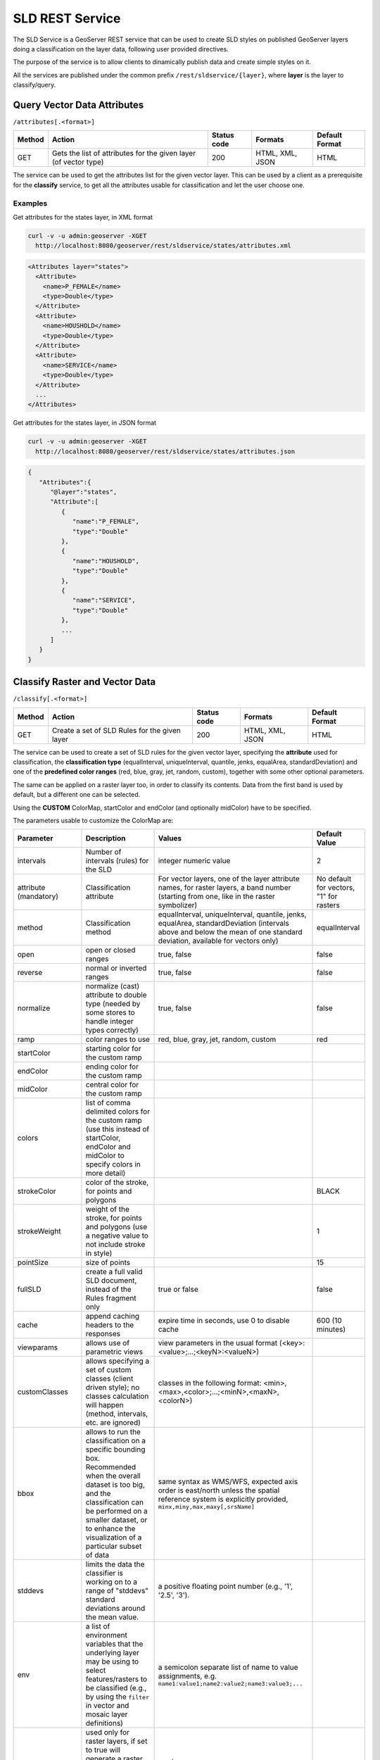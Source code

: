 .. _extensions_sldservice:

SLD REST Service
================

The SLD Service is a GeoServer REST service that can be used to create SLD styles on published GeoServer
layers doing a classification on the layer data, following user provided directives.

The purpose of the service is to allow clients to dinamically publish data and create simple styles on it.

All the services are published under the common prefix ``/rest/sldservice/{layer}``, where **layer** is 
the layer to classify/query.

Query Vector Data Attributes
----------------------------
``/attributes[.<format>]``

.. list-table::
   :header-rows: 1

   * - Method
     - Action
     - Status code
     - Formats
     - Default Format
   * - GET
     - Gets the list of attributes for the given layer (of vector type)
     - 200
     - HTML, XML, JSON
     - HTML

The service can be used to get the attributes list for the given vector layer.
This can be used by a client as a prerequisite for the **classify** service, to
get all the attributes usable for classification and let the user choose one.

Examples
~~~~~~~~~~
Get attributes for the states layer, in XML format
 
.. code-block:: console

   curl -v -u admin:geoserver -XGET 
     http://localhost:8080/geoserver/rest/sldservice/states/attributes.xml
          
.. code-block:: xml

    <Attributes layer="states">
      <Attribute>
        <name>P_FEMALE</name>
        <type>Double</type>
      </Attribute>
      <Attribute>
        <name>HOUSHOLD</name>
        <type>Double</type>
      </Attribute>
      <Attribute>
        <name>SERVICE</name>
        <type>Double</type>
      </Attribute>
      ...
    </Attributes>

Get attributes for the states layer, in JSON format
 
.. code-block:: console

   curl -v -u admin:geoserver -XGET 
     http://localhost:8080/geoserver/rest/sldservice/states/attributes.json
          
.. code-block:: javascript

    {  
       "Attributes":{  
          "@layer":"states",
          "Attribute":[  
             {  
                "name":"P_FEMALE",
                "type":"Double"
             },
             {  
                "name":"HOUSHOLD",
                "type":"Double"
             },
             {  
                "name":"SERVICE",
                "type":"Double"
             },
             ...
          ]
       }
    }
    
Classify Raster and Vector Data
-------------------------------
``/classify[.<format>]``

.. list-table::
   :header-rows: 1

   * - Method
     - Action
     - Status code
     - Formats
     - Default Format
   * - GET
     - Create a set of SLD Rules for the given layer
     - 200
     - HTML, XML, JSON
     - HTML

The service can be used to create a set of SLD rules for the given vector
layer, specifying the **attribute** used for classification, the  **classification 
type** (equalInterval, uniqueInterval, quantile, jenks, equalArea, standardDeviation) and one of the
**predefined color ranges** (red, blue, gray, jet, random, custom), together
with some other optional parameters.

The same can be applied on a raster layer too, in order to classify its contents. Data from the first
band is used by default, but a different one can be selected.

Using the **CUSTOM** ColorMap, startColor and endColor (and optionally midColor)
have to be specified.

The parameters usable to customize the ColorMap are:

.. list-table::
   :header-rows: 1

   * - Parameter
     - Description
     - Values
     - Default Value
   * - intervals
     - Number of intervals (rules) for the SLD
     - integer numeric value
     - 2
   * - attribute (mandatory)
     - Classification attribute
     - For vector layers, one of the layer attribute names, for raster layers, a band number (starting from one, like in the raster symbolizer)
     - No default for vectors, "1" for rasters
   * - method
     - Classification method
     - equalInterval, uniqueInterval, quantile, jenks, equalArea, standardDeviation (intervals above and below the mean of one standard deviation, available for vectors only)
     - equalInterval
   * - open
     - open or closed ranges
     - true, false
     - false
   * - reverse
     - normal or inverted ranges
     - true, false
     - false
   * - normalize
     - normalize (cast) attribute to double type (needed by some stores to handle integer types correctly)
     - true, false
     - false
   * - ramp
     - color ranges to use
     - red, blue, gray, jet, random, custom
     - red
   * - startColor
     - starting color for the custom ramp
     - 
     - 
   * - endColor
     - ending color for the custom ramp
     - 
     - 
   * - midColor
     - central color for the custom ramp
     - 
     -
   * - colors
     - list of comma delimited colors for the custom ramp (use this instead of startColor, endColor and midColor to specify colors in more detail)
     - 
     -
   * - strokeColor
     - color of the stroke, for points and polygons
     - 
     - BLACK
   * - strokeWeight
     - weight of the stroke, for points and polygons (use a negative value to not include stroke in style)
     - 
     - 1
   * - pointSize
     - size of points
     - 
     - 15
   * - fullSLD
     - create a full valid SLD document, instead of the Rules fragment only
     - true or false
     - false
   * - cache
     - append caching headers to the responses
     - expire time in seconds, use 0 to disable cache
     - 600 (10 minutes)
   * - viewparams
     - allows use of parametric views
     - view parameters in the usual format (<key>:<value>;...;<keyN>:<valueN>)
     - 
   * - customClasses
     - allows specifying a set of custom classes (client driven style); no classes calculation will happen (method, intervals, etc. are ignored)
     - classes in the following format: <min>,<max>,<color>;...;<minN>,<maxN>,<colorN>)
     - 
   * - bbox
     - allows to run the classification on a specific bounding box. Recommended when the overall dataset is too big, and the classification can be performed on a smaller dataset, or to enhance the visualization of a particular subset of data
     - same syntax as WMS/WFS, expected axis order is east/north unless the spatial reference system is explicitly provided, ``minx,miny,max,maxy[,srsName]``
     - 
   * - stddevs
     - limits the data the classifier is working on to a range of "stddevs" standard deviations around the mean value. 
     - a positive floating point number (e.g., '1', '2.5', '3').
     -
   * - env
     - a list of environment variables that the underlying layer may be using to select features/rasters to be
       classified (e.g., by using the ``filter`` in vector and mosaic layer definitions)  
     - a semicolon separate list of name to value assignments, e.g. ``name1:value1;name2:value2;name3:value3;...``
     -
   * - continuous
     - used only for raster layers, if set to true will generate a raster pallette that interpolates linearly between classified values 
     - true|false
     -
   * - percentages
     - allows to obtain percentages of values in each class. For raster layers they will be included in the label of the ColorMapEntry, 
       while for vector layer they will  be placed in the rule title; in both cases they will be placed at then end of the text between parenthesis.
     - true|false
     - 
   * - percentagesScale
     - number of digits of percentages
     - default value is 1
     - 

Examples
~~~~~~~~~~
A default (equalInterval) classification on the states layer LAND_KM attribute using 
a red based color range.
 
.. code-block:: console

   curl -v -u admin:geoserver -XGET 
     http://localhost:8080/geoserver/rest/sldservice/states/classify.xml?attribute=LAND_KM&ramp=red
          
.. code-block:: xml
    
    <Rules>
      <Rule>
        <Title> &gt; 159.1 AND &lt;= 344189.1</Title>
        <Filter>
          <And>
            <PropertyIsGreaterThanOrEqualTo>
              <PropertyName>LAND_KM</PropertyName>
              <Literal>159.1</Literal>
            </PropertyIsGreaterThanOrEqualTo>
            <PropertyIsLessThanOrEqualTo>
              <PropertyName>LAND_KM</PropertyName>
              <Literal>344189.1</Literal>
            </PropertyIsLessThanOrEqualTo>
          </And>
        </Filter>
        <PolygonSymbolizer>
          <Fill>
            <CssParameter name="fill">#680000</CssParameter>
          </Fill>
          <Stroke/>
        </PolygonSymbolizer>
      </Rule>
      <Rule>
        <Title> &gt; 344189.1 AND &lt;= 688219.2</Title>
        <Filter>
          <And>
            <PropertyIsGreaterThan>
              <PropertyName>LAND_KM</PropertyName>
              <Literal>344189.1</Literal>
            </PropertyIsGreaterThan>
            <PropertyIsLessThanOrEqualTo>
              <PropertyName>LAND_KM</PropertyName>
              <Literal>688219.2</Literal>
            </PropertyIsLessThanOrEqualTo>
          </And>
        </Filter>
        <PolygonSymbolizer>
          <Fill>
            <CssParameter name="fill">#B20000</CssParameter>
          </Fill>
          <Stroke/>
        </PolygonSymbolizer>
      </Rule>
    </Rules>
    
A uniqueInterval classification on the states layer SUB_REGION attribute using 
a red based color range.
 
.. code-block:: console

   curl -v -u admin:geoserver -XGET 
     http://localhost:8080/geoserver/rest/sldservice/states/classify.xml?attribute=SUB_REGION&ramp=red&method=uniqueInterval
          
.. code-block:: xml
    
    <Rules>
      <Rule>
        <Title>E N Cen</Title>
        <Filter>
          <PropertyIsEqualTo>
            <PropertyName>SUB_REGION</PropertyName>
            <Literal>E N Cen</Literal>
          </PropertyIsEqualTo>
        </Filter>
        <PolygonSymbolizer>
          <Fill>
            <CssParameter name="fill">#330000</CssParameter>
          </Fill>
          <Stroke/>
        </PolygonSymbolizer>
      </Rule>
      <Rule>
        <Title>E S Cen</Title>
        <Filter>
          <PropertyIsEqualTo>
            <PropertyName>SUB_REGION</PropertyName>
            <Literal>E S Cen</Literal>
          </PropertyIsEqualTo>
        </Filter>
        <PolygonSymbolizer>
          <Fill>
            <CssParameter name="fill">#490000</CssParameter>
          </Fill>
          <Stroke/>
        </PolygonSymbolizer>
      </Rule>
      ...
    </Rules>
    
A uniqueInterval classification on the states layer SUB_REGION attribute using 
a red based color range and 3 intervals.

 
.. code-block:: console

   curl -v -u admin:geoserver -XGET 
     http://localhost:8080/geoserver/rest/sldservice/states/classify.xml?attribute=SUB_REGION&ramp=red&method=uniqueInterval&intervals=3
          
.. code-block:: xml
    
    <string>Intervals: 9</string>

A quantile classification on the states layer PERSONS attribute with a custom
color ramp and 3 **closed** intervals.
 
.. code-block:: console

   curl -v -u admin:geoserver -XGET 
     http://localhost:8080/geoserver/rest/sldservice/states/classify.xml?attribute=PERSONS&ramp=CUSTOM&method=quantile&intervals=3&startColor=0xFF0000&endColor=0x0000FF
          
.. code-block:: xml
    
    <Rules>
      <Rule>
        <Title> &gt; 453588.0 AND &lt;= 2477574.0</Title>
        <Filter>
          <And>
            <PropertyIsGreaterThanOrEqualTo>
              <PropertyName>PERSONS</PropertyName>
              <Literal>453588.0</Literal>
            </PropertyIsGreaterThanOrEqualTo>
            <PropertyIsLessThanOrEqualTo>
              <PropertyName>PERSONS</PropertyName>
              <Literal>2477574.0</Literal>
            </PropertyIsLessThanOrEqualTo>
          </And>
        </Filter>
        <PolygonSymbolizer>
          <Fill>
            <CssParameter name="fill">#FF0000</CssParameter>
          </Fill>
          <Stroke/>
        </PolygonSymbolizer>
      </Rule>
      <Rule>
        <Title> &gt; 2477574.0 AND &lt;= 4866692.0</Title>
        <Filter>
          <And>
            <PropertyIsGreaterThan>
              <PropertyName>PERSONS</PropertyName>
              <Literal>2477574.0</Literal>
            </PropertyIsGreaterThan>
            <PropertyIsLessThanOrEqualTo>
              <PropertyName>PERSONS</PropertyName>
              <Literal>4866692.0</Literal>
            </PropertyIsLessThanOrEqualTo>
          </And>
        </Filter>
        <PolygonSymbolizer>
          <Fill>
            <CssParameter name="fill">#AA0055</CssParameter>
          </Fill>
          <Stroke/>
        </PolygonSymbolizer>
      </Rule>
      <Rule>
        <Title> &gt; 4866692.0 AND &lt;= 2.9760021E7</Title>
        <Filter>
          <And>
            <PropertyIsGreaterThan>
              <PropertyName>PERSONS</PropertyName>
              <Literal>4866692.0</Literal>
            </PropertyIsGreaterThan>
            <PropertyIsLessThanOrEqualTo>
              <PropertyName>PERSONS</PropertyName>
              <Literal>2.9760021E7</Literal>
            </PropertyIsLessThanOrEqualTo>
          </And>
        </Filter>
        <PolygonSymbolizer>
          <Fill>
            <CssParameter name="fill">#5500AA</CssParameter>
          </Fill>
          <Stroke/>
        </PolygonSymbolizer>
      </Rule>
    </Rules>
    
A quantile classification on the states layer PERSONS attribute with a custom
color ramp and 3 **open** intervals.
 
.. code-block:: console

   curl -v -u admin:geoserver -XGET 
     http://localhost:8080/geoserver/rest/sldservice/states/classify.xml?attribute=PERSONS&ramp=CUSTOM&method=quantile&intervals=3&startColor=0xFF0000&endColor=0x0000FF&open=true
          
.. code-block:: xml
    
    <Rules>
      <Rule>
        <Title> &lt;= 2477574.0</Title>
        <Filter>
          <PropertyIsLessThanOrEqualTo>
            <PropertyName>PERSONS</PropertyName>
            <Literal>2477574.0</Literal>
          </PropertyIsLessThanOrEqualTo>
        </Filter>
        <PolygonSymbolizer>
          <Fill>
            <CssParameter name="fill">#FF0000</CssParameter>
          </Fill>
          <Stroke/>
        </PolygonSymbolizer>
      </Rule>
      <Rule>
        <Title> &gt; 2477574.0 AND &lt;= 4866692.0</Title>
        <Filter>
          <And>
            <PropertyIsGreaterThan>
              <PropertyName>PERSONS</PropertyName>
              <Literal>2477574.0</Literal>
            </PropertyIsGreaterThan>
            <PropertyIsLessThanOrEqualTo>
              <PropertyName>PERSONS</PropertyName>
              <Literal>4866692.0</Literal>
            </PropertyIsLessThanOrEqualTo>
          </And>
        </Filter>
        <PolygonSymbolizer>
          <Fill>
            <CssParameter name="fill">#AA0055</CssParameter>
          </Fill>
          <Stroke/>
        </PolygonSymbolizer>
      </Rule>
      <Rule>
        <Title> &gt; 4866692.0</Title>
        <Filter>
          <PropertyIsGreaterThan>
            <PropertyName>PERSONS</PropertyName>
            <Literal>4866692.0</Literal>
          </PropertyIsGreaterThan>
        </Filter>
        <PolygonSymbolizer>
          <Fill>
            <CssParameter name="fill">#5500AA</CssParameter>
          </Fill>
          <Stroke/>
        </PolygonSymbolizer>
      </Rule>
    </Rules>

    
Classify Raster Data
--------------------

This resource is deprecated, as the classify endpoint can now handle also raster data

``/rasterize[.<format>]``

.. list-table::
   :header-rows: 1

   * - Method
     - Action
     - Status code
     - Formats
     - Default Format
   * - GET
     - Create a ColorMap SLD for the given layer (of coverage type)
     - 200
     - HTML, XML, JSON, SLD
     - HTML

The service can be used to create a ColorMap SLD for the given coverage,
specyfing the **type of ColorMap** (VALUES, INTERVALS, RAMP) and one of the
**predefined color ranges** (RED, BLUE, GRAY, JET, RANDOM, CUSTOM).

Using the **CUSTOM** ColorMap, startColor and endColor (and optionally midColor)
have to be specified.

The parameters usable to customize the ColorMap are:

.. list-table::
   :header-rows: 1

   * - Parameter
     - Description
     - Values
     - Default Value
   * - min
     - Minimum value for classification
     - double numeric value
     - 0.0
   * - max
     - Maximum value for classification
     - double numeric value
     - 100.0
   * - classes
     - Number of classes for the created map
     - integer numeric value
     - 100
   * - digits
     - Number of fractional digits for class limits (in labels)
     - integer numeric value
     - 5
   * - type
     - ColorMap type
     - INTERVALS, VALUES, RAMP
     - RAMP
   * - ramp
     - ColorMap color ranges
     - RED, BLUE, GRAY, JET, RANDOM, CUSTOM
     - RED
   * - startColor
     - starting color for the CUSTOM ramp
     - 
     - 
   * - endColor
     - ending color for the CUSTOM ramp
     - 
     - 
   * - midColor
     - central color for the CUSTOM ramp
     - 
     - 
   * - cache
     - append caching headers to the responses
     - expire time in seconds, use 0 to disable cache
     - 600 (10 minutes)

Examples
~~~~~~~~~~
A RED color ramp with 5 classes
 
.. code-block:: console

   curl -v -u admin:geoserver -XGET 
     http://localhost:8080/geoserver/rest/sldservice/sfdem/rasterize.sld?min=0&max=100&classes=5&type=RAMP&ramp=RED&digits=1
          
.. code-block:: xml

    <?xml version="1.0" encoding="UTF-8"?>
    <sld:StyledLayerDescriptor xmlns="http://www.opengis.net/sld" xmlns:sld="http://www.opengis.net/sld" xmlns:ogc="http://www.opengis.net/ogc" xmlns:gml="http://www.opengis.net/gml" version="1.0.0">
        <sld:NamedLayer>
            <sld:Name>Default Styler</sld:Name>
            <sld:UserStyle>
                <sld:Name>Default Styler</sld:Name>
                <sld:FeatureTypeStyle>
                    <sld:Name>name</sld:Name>
                    <sld:FeatureTypeName>gray</sld:FeatureTypeName>
                    <sld:Rule>
                        <sld:RasterSymbolizer>
                            <sld:ColorMap>
                                <sld:ColorMapEntry color="#000000" opacity="0" quantity="-1.0E-9" label="transparent"/>
                                <sld:ColorMapEntry color="#420000" opacity="1.0" quantity="0.0" label="0.0"/>
                                <sld:ColorMapEntry color="#670000" opacity="1.0" quantity="25.0" label="25.0"/>
                                <sld:ColorMapEntry color="#8B0000" opacity="1.0" quantity="50.0" label="50.0"/>
                                <sld:ColorMapEntry color="#B00000" opacity="1.0" quantity="75.0" label="75.0"/>
                                <sld:ColorMapEntry color="#D40000" opacity="1.0" quantity="100.0" label="100.0"/>
                            </sld:ColorMap>
                        </sld:RasterSymbolizer>
                    </sld:Rule>
                </sld:FeatureTypeStyle>
            </sld:UserStyle>
        </sld:NamedLayer>
    </sld:StyledLayerDescriptor>

        
A CUSTOM color ramp with 5 classes, with colors ranging from RED (0xFF0000) to BLUE (0x0000FF).
 
.. code-block:: console

   curl -v -u admin:geoserver -XGET 
     http://localhost:8080/geoserver/rest/sldservice/sfdem/rasterize.sld?min=0&max=100&classes=5&type=RAMP&ramp=CUSTOM&digits=1&startColor=0xFF0000&endColor=0x0000FF
          
.. code-block:: xml

    <?xml version="1.0" encoding="UTF-8"?>
    <sld:StyledLayerDescriptor xmlns="http://www.opengis.net/sld" xmlns:sld="http://www.opengis.net/sld" xmlns:ogc="http://www.opengis.net/ogc" xmlns:gml="http://www.opengis.net/gml" version="1.0.0">
        <sld:NamedLayer>
            <sld:Name>Default Styler</sld:Name>
            <sld:UserStyle>
                <sld:Name>Default Styler</sld:Name>
                <sld:FeatureTypeStyle>
                    <sld:Name>name</sld:Name>
                    <sld:FeatureTypeName>gray</sld:FeatureTypeName>
                    <sld:Rule>
                        <sld:RasterSymbolizer>
                            <sld:ColorMap>
                                <sld:ColorMapEntry color="#000000" opacity="0" quantity="-1.0E-9" label="transparent"/>
                                <sld:ColorMapEntry color="#FF0000" opacity="1.0" quantity="0.0" label="0.0"/>
                                <sld:ColorMapEntry color="#CC0033" opacity="1.0" quantity="25.0" label="25.0"/>
                                <sld:ColorMapEntry color="#990066" opacity="1.0" quantity="50.0" label="50.0"/>
                                <sld:ColorMapEntry color="#660099" opacity="1.0" quantity="75.0" label="75.0"/>
                                <sld:ColorMapEntry color="#3300CC" opacity="1.0" quantity="100.0" label="100.0"/>
                            </sld:ColorMap>
                        </sld:RasterSymbolizer>
                    </sld:Rule>
                </sld:FeatureTypeStyle>
            </sld:UserStyle>
        </sld:NamedLayer>
    </sld:StyledLayerDescriptor>
 
